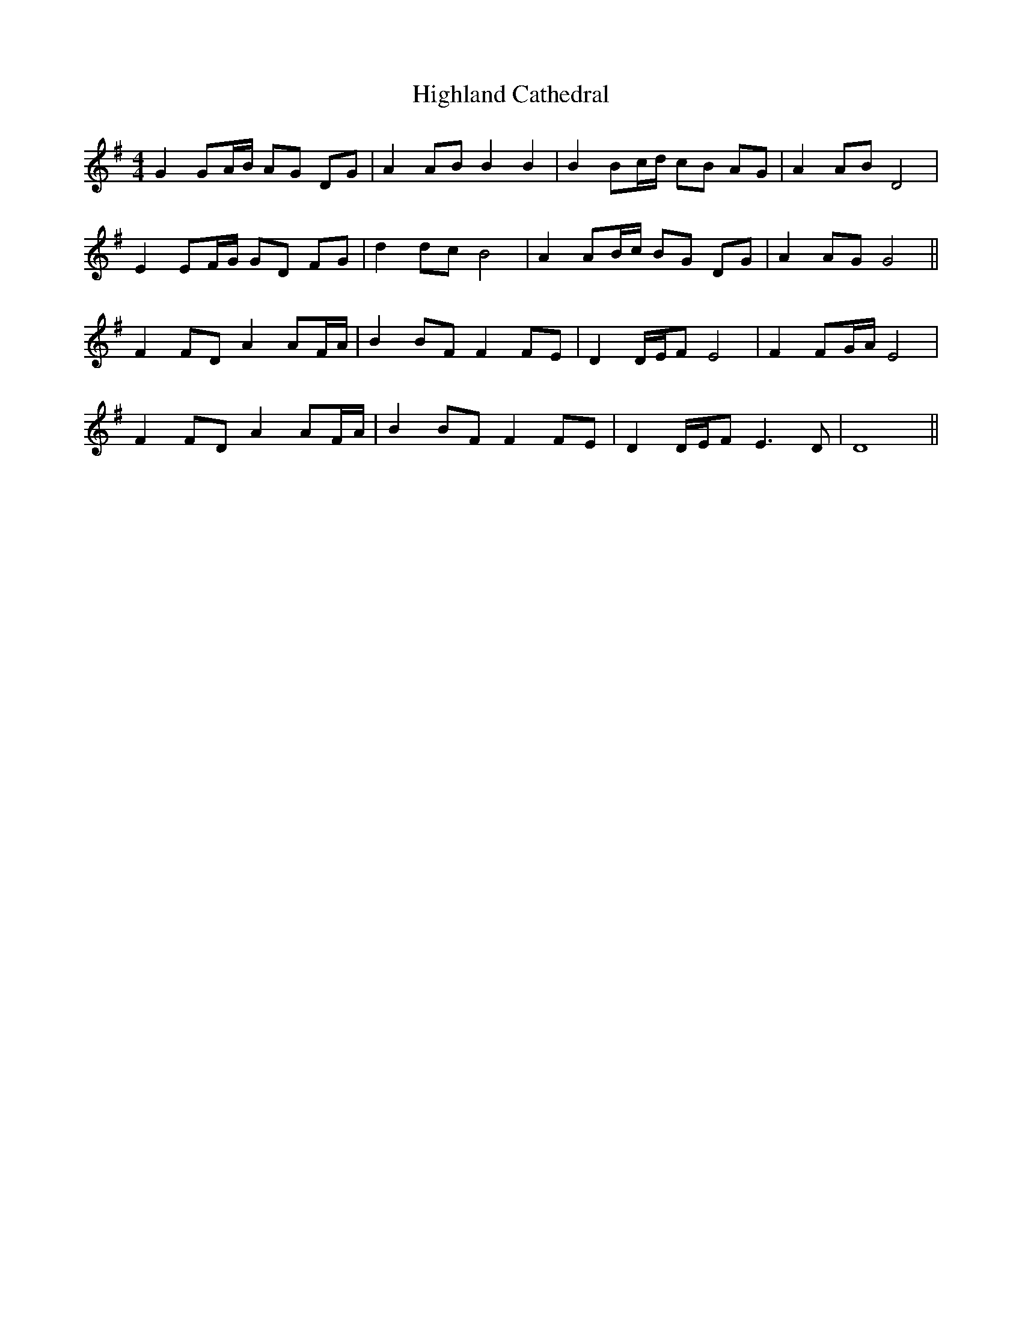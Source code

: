 X: 17422
T: Highland Cathedral
R: strathspey
M: 4/4
K: Gmajor
G2 GA/B/ AG DG|A2 AB B2 B2|B2 Bc/d/ cB AG|A2 AB D4|
E2 EF/G/ GD FG|d2 dc B4|A2 AB/c/ BG DG|A2 AG G4||
F2 FD A2 AF/A/|B2 BF F2 FE|D2 D/E/F E4|F2 FG/A/ E4|
F2 FD A2 AF/A/|B2 BF F2 FE|D2 D/E/F E2>D2|D8||

